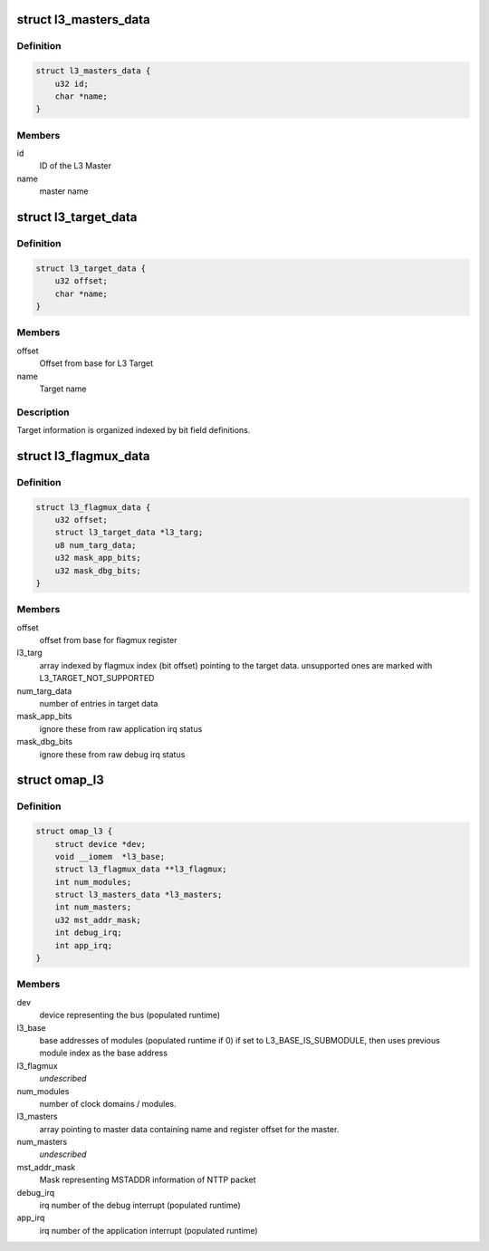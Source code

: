 .. -*- coding: utf-8; mode: rst -*-
.. src-file: drivers/bus/omap_l3_noc.h

.. _`l3_masters_data`:

struct l3_masters_data
======================

.. c:type:: struct l3_masters_data

    L3 Master information

.. _`l3_masters_data.definition`:

Definition
----------

.. code-block:: c

    struct l3_masters_data {
        u32 id;
        char *name;
    }

.. _`l3_masters_data.members`:

Members
-------

id
    ID of the L3 Master

name
    master name

.. _`l3_target_data`:

struct l3_target_data
=====================

.. c:type:: struct l3_target_data

    L3 Target information

.. _`l3_target_data.definition`:

Definition
----------

.. code-block:: c

    struct l3_target_data {
        u32 offset;
        char *name;
    }

.. _`l3_target_data.members`:

Members
-------

offset
    Offset from base for L3 Target

name
    Target name

.. _`l3_target_data.description`:

Description
-----------

Target information is organized indexed by bit field definitions.

.. _`l3_flagmux_data`:

struct l3_flagmux_data
======================

.. c:type:: struct l3_flagmux_data

    Flag Mux information

.. _`l3_flagmux_data.definition`:

Definition
----------

.. code-block:: c

    struct l3_flagmux_data {
        u32 offset;
        struct l3_target_data *l3_targ;
        u8 num_targ_data;
        u32 mask_app_bits;
        u32 mask_dbg_bits;
    }

.. _`l3_flagmux_data.members`:

Members
-------

offset
    offset from base for flagmux register

l3_targ
    array indexed by flagmux index (bit offset) pointing to the
    target data. unsupported ones are marked with
    L3_TARGET_NOT_SUPPORTED

num_targ_data
    number of entries in target data

mask_app_bits
    ignore these from raw application irq status

mask_dbg_bits
    ignore these from raw debug irq status

.. _`omap_l3`:

struct omap_l3
==============

.. c:type:: struct omap_l3

    Description of data relevant for L3 bus.

.. _`omap_l3.definition`:

Definition
----------

.. code-block:: c

    struct omap_l3 {
        struct device *dev;
        void __iomem  *l3_base;
        struct l3_flagmux_data **l3_flagmux;
        int num_modules;
        struct l3_masters_data *l3_masters;
        int num_masters;
        u32 mst_addr_mask;
        int debug_irq;
        int app_irq;
    }

.. _`omap_l3.members`:

Members
-------

dev
    device representing the bus (populated runtime)

l3_base
    base addresses of modules (populated runtime if 0)
    if set to L3_BASE_IS_SUBMODULE, then uses previous
    module index as the base address

l3_flagmux
    *undescribed*

num_modules
    number of clock domains / modules.

l3_masters
    array pointing to master data containing name and register
    offset for the master.

num_masters
    *undescribed*

mst_addr_mask
    Mask representing MSTADDR information of NTTP packet

debug_irq
    irq number of the debug interrupt (populated runtime)

app_irq
    irq number of the application interrupt (populated runtime)

.. This file was automatic generated / don't edit.

